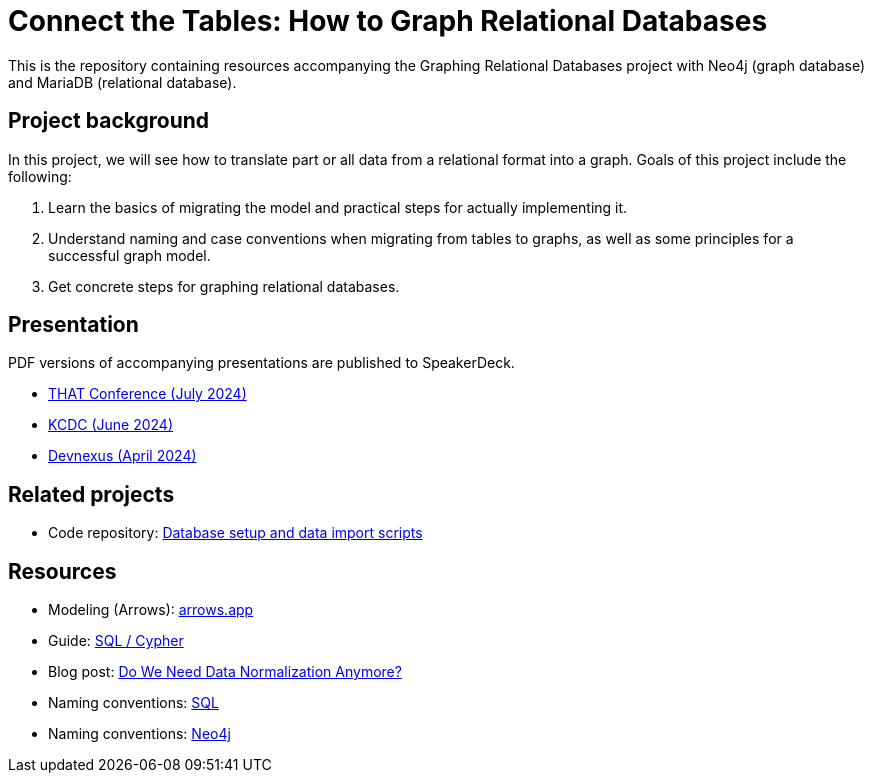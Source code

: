 = Connect the Tables: How to Graph Relational Databases

This is the repository containing resources accompanying the Graphing Relational Databases project with Neo4j (graph database) and MariaDB (relational database).

== Project background

In this project, we will see how to translate part or all data from a relational format into a graph. Goals of this project include the following:

1. Learn the basics of migrating the model and practical steps for actually implementing it.
2. Understand naming and case conventions when migrating from tables to graphs, as well as some principles for a successful graph model.
3. Get concrete steps for graphing relational databases.

== Presentation

PDF versions of accompanying presentations are published to SpeakerDeck.

* https://speakerdeck.com/jmhreif/connect-the-tables-how-to-graph-relational-databases-9b14924b-9871-4272-b834-7ebee70add06[THAT Conference (July 2024)^]
* https://speakerdeck.com/jmhreif/connect-the-tables-how-to-graph-relational-databases-b744940b-0ad9-47e8-91f2-d99633a5aca0[KCDC (June 2024)^]
* https://speakerdeck.com/jmhreif/connect-the-tables-how-to-graph-relational-databases[Devnexus (April 2024)^]

== Related projects
* Code repository: https://github.com/JMHReif/graphing-relational-dbs-data-import[Database setup and data import scripts^]

== Resources
* Modeling (Arrows): https://arrows.app/[arrows.app^]
* Guide: https://neo4j.com/docs/getting-started/cypher-intro/cypher-sql/[SQL / Cypher^]
* Blog post: https://dzone.com/articles/do-we-need-data-normalization-anymore[Do We Need Data Normalization Anymore?^]
* Naming conventions: https://brainstation.io/learn/sql/naming-conventions[SQL^]
* Naming conventions: https://neo4j.com/docs/cypher-manual/current/syntax/naming/[Neo4j^]
